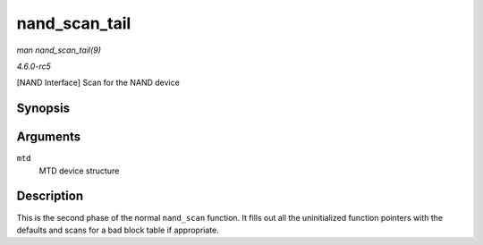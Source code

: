 .. -*- coding: utf-8; mode: rst -*-

.. _API-nand-scan-tail:

==============
nand_scan_tail
==============

*man nand_scan_tail(9)*

*4.6.0-rc5*

[NAND Interface] Scan for the NAND device


Synopsis
========

.. c:function:: int nand_scan_tail( struct mtd_info * mtd )

Arguments
=========

``mtd``
    MTD device structure


Description
===========

This is the second phase of the normal ``nand_scan`` function. It fills
out all the uninitialized function pointers with the defaults and scans
for a bad block table if appropriate.


.. ------------------------------------------------------------------------------
.. This file was automatically converted from DocBook-XML with the dbxml
.. library (https://github.com/return42/sphkerneldoc). The origin XML comes
.. from the linux kernel, refer to:
..
.. * https://github.com/torvalds/linux/tree/master/Documentation/DocBook
.. ------------------------------------------------------------------------------
